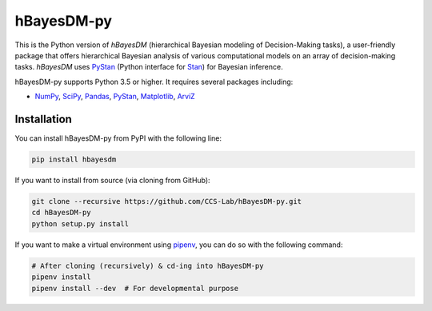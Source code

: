 hBayesDM-py
===========

.. image:: https://www.repostatus.org/badges/latest/wip.svg
   :alt: Project Status: WIP – Initial development is in progress,
         but there has not yet been a stable, usable release suitable
         for the public.
   :target: https://www.repostatus.org/#wip
.. image:: https://travis-ci.com/CCS-Lab/hBayesDM-py.svg?token=gbyEQoyAYgexeSRwBwj6&branch=master
   :alt: Travis CI
   :target: https://travis-ci.com/CCS-Lab/hBayesDM-py

This is the Python version of *hBayesDM* (hierarchical Bayesian modeling of
Decision-Making tasks), a user-friendly package that offers hierarchical
Bayesian analysis of various computational models on an array of
decision-making tasks. *hBayesDM* uses `PyStan`_ (Python interface for
`Stan`_) for Bayesian inference.

.. _PyStan: https://github.com/stan-dev/pystan
.. _Stan: http://mc-stan.org/

hBayesDM-py supports Python 3.5 or higher. It requires several packages including:

* `NumPy`_, `SciPy`_, `Pandas`_, `PyStan`_, `Matplotlib`_, `ArviZ`_

.. _NumPy: https://www.numpy.org/
.. _SciPy: https://www.scipy.org/
.. _Pandas: https://pandas.pydata.org/
.. _Matplotlib: https://matplotlib.org/
.. _ArviZ: https://arviz-devs.github.io/arviz/

Installation
------------

You can install hBayesDM-py from PyPI with the following line:

.. code:: bash

   pip install hbayesdm

If you want to install from source (via cloning from GitHub):

.. code:: bash

   git clone --recursive https://github.com/CCS-Lab/hBayesDM-py.git
   cd hBayesDM-py
   python setup.py install

If you want to make a virtual environment using `pipenv`_,
you can do so with the following command:

.. _pipenv: https://pipenv.readthedocs.io/en/latest/

.. code:: bash

   # After cloning (recursively) & cd-ing into hBayesDM-py
   pipenv install
   pipenv install --dev  # For developmental purpose
